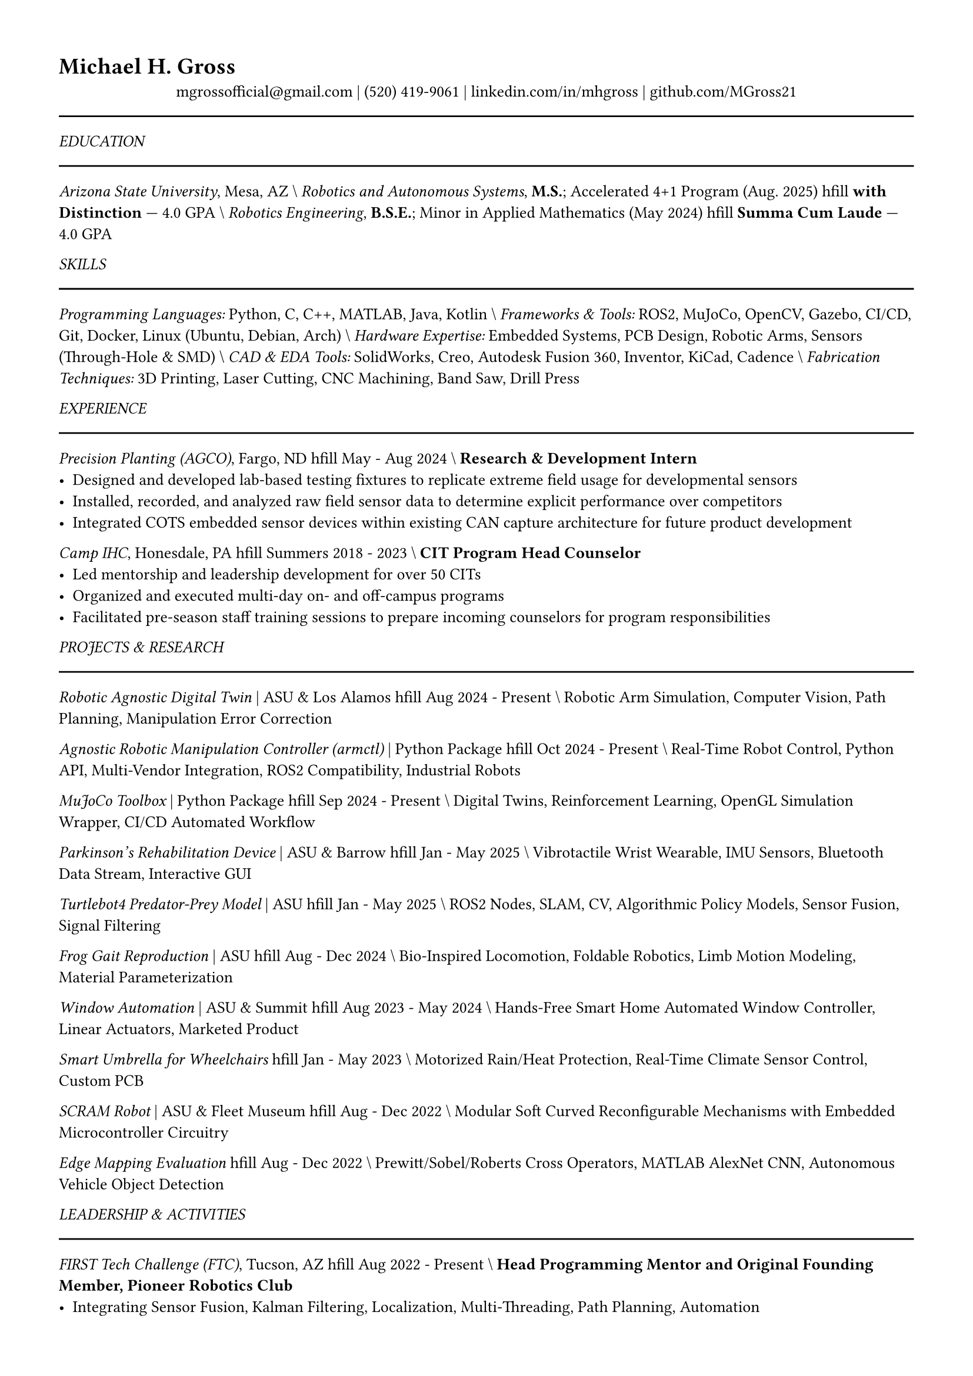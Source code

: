 #set text(size: 10pt)
#set page(margin: 0.5in)
#set text(font: "Libertinus Serif")

#heading[Michael H. Gross]

#align(center)[
  #link("mailto:mgrossofficial@gmail.com")[mgrossofficial\@gmail.com] | (520) 419-9061 | 
  #link("https://www.linkedin.com/in/mhgross")[linkedin.com/in/mhgross] | 
  #link("https://github.com/MGross21")[github.com/MGross21]
]

#line(length: 100%)

_EDUCATION_
#line(length: 100%)

#align(left)[
  _Arizona State University_, Mesa, AZ \\
  _Robotics and Autonomous Systems_, *M.S.*; Accelerated 4+1 Program (Aug. 2025) \hfill *with Distinction* — 4.0 GPA \\
  _Robotics Engineering_, *B.S.E.*; Minor in Applied Mathematics (May 2024) \hfill *Summa Cum Laude* — 4.0 GPA
]

_SKILLS_
#line(length: 100%)

_Programming Languages:_ Python, C, C++, MATLAB, Java, Kotlin \\
_Frameworks & Tools:_ ROS2, MuJoCo, OpenCV, Gazebo, CI/CD, Git, Docker, Linux (Ubuntu, Debian, Arch) \\
_Hardware Expertise:_ Embedded Systems, PCB Design, Robotic Arms, Sensors (Through-Hole & SMD) \\
_CAD & EDA Tools:_ SolidWorks, Creo, Autodesk Fusion 360, Inventor, KiCad, Cadence \\
_Fabrication Techniques:_ 3D Printing, Laser Cutting, CNC Machining, Band Saw, Drill Press

_EXPERIENCE_
#line(length: 100%)

#align(left)[
  _Precision Planting (AGCO)_, Fargo, ND \hfill May - Aug 2024 \\
  *Research & Development Intern*
]
- Designed and developed lab-based testing fixtures to replicate extreme field usage for developmental sensors
- Installed, recorded, and analyzed raw field sensor data to determine explicit performance over competitors
- Integrated COTS embedded sensor devices within existing CAN capture architecture for future product development

#align(left)[
  _Camp IHC_, Honesdale, PA \hfill Summers 2018 - 2023 \\
  *CIT Program Head Counselor*
]
- Led mentorship and leadership development for over 50 CITs
- Organized and executed multi-day on- and off-campus programs
- Facilitated pre-season staff training sessions to prepare incoming counselors for program responsibilities

_PROJECTS & RESEARCH_
#line(length: 100%)

#align(left)[
  _Robotic Agnostic Digital Twin_ | ASU & Los Alamos \hfill Aug 2024 - Present \\
  Robotic Arm Simulation, Computer Vision, Path Planning, Manipulation Error Correction
]

#align(left)[
  _Agnostic Robotic Manipulation Controller (armctl)_ | Python Package \hfill Oct 2024 - Present \\
  Real-Time Robot Control, Python API, Multi-Vendor Integration, ROS2 Compatibility, Industrial Robots
]

#align(left)[
  _MuJoCo Toolbox_ | Python Package \hfill Sep 2024 - Present \\
  Digital Twins, Reinforcement Learning, OpenGL Simulation Wrapper, CI/CD Automated Workflow
]

#align(left)[
  _Parkinson's Rehabilitation Device_ | ASU & Barrow \hfill Jan - May 2025 \\
  Vibrotactile Wrist Wearable, IMU Sensors, Bluetooth Data Stream, Interactive GUI
]

#align(left)[
  _Turtlebot4 Predator-Prey Model_ | ASU \hfill Jan - May 2025 \\
  ROS2 Nodes, SLAM, CV, Algorithmic Policy Models, Sensor Fusion, Signal Filtering
]

#align(left)[
  _Frog Gait Reproduction_ | ASU \hfill Aug - Dec 2024 \\
  Bio-Inspired Locomotion, Foldable Robotics, Limb Motion Modeling, Material Parameterization
]

#align(left)[
  _Window Automation_ | ASU & Summit \hfill Aug 2023 - May 2024 \\
  Hands-Free Smart Home Automated Window Controller, Linear Actuators, Marketed Product
]

#align(left)[
  _Smart Umbrella for Wheelchairs_ \hfill Jan - May 2023 \\
  Motorized Rain/Heat Protection, Real-Time Climate Sensor Control, Custom PCB
]

#align(left)[
  _SCRAM Robot_ | ASU & Fleet Museum \hfill Aug - Dec 2022 \\
  Modular Soft Curved Reconfigurable Mechanisms with Embedded Microcontroller Circuitry
]

#align(left)[
  _Edge Mapping Evaluation_ \hfill Aug - Dec 2022 \\
  Prewitt/Sobel/Roberts Cross Operators, MATLAB AlexNet CNN, Autonomous Vehicle Object Detection
]

_LEADERSHIP & ACTIVITIES_
#line(length: 100%)

#align(left)[
  _FIRST Tech Challenge (FTC)_, Tucson, AZ \hfill Aug 2022 - Present \\
  *Head Programming Mentor and Original Founding Member, Pioneer Robotics Club*
]
- Integrating Sensor Fusion, Kalman Filtering, Localization, Multi-Threading, Path Planning, Automation

#align(left)[
  _ASU Machine Learning Club_, Tempe, AZ \hfill Jan - Dec 2022 \\
  Implemented ML Algorithms (Linear/Logistic Regression, KNNs, SVMs, NNs, CNNs) Across Tasks
]

_HONORS & AWARDS_
#line(length: 100%)

- _1st Place — DREAM Competition_ | ASU Ira A. Fulton Schools of Engineering (AY 2024 - 25)
- _Graduate Scholarship_ | ASU Ira A. Fulton Schools of Engineering (AY 2024 - 25)
- _Accelerated Master's Award_ | ASU Ira A. Fulton Schools of Engineering (AY 2024 - 25)
- _Dean's List_ | ASU Ira A. Fulton Schools of Engineering (Fall 2020 - Spring 2024)